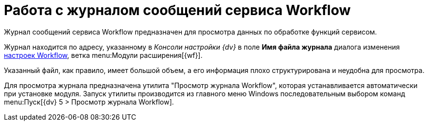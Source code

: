 = Работа с журналом сообщений сервиса Workflow

Журнал сообщений сервиса Workflow предназначен для просмотра данных по обработке функций сервисом.

Журнал находится по адресу, указанному в _Консоли настройки {dv}_ в поле *Имя файла журнала* диалога изменения xref:bp-management.adoc[настроек Workflow], ветка menu:Модули расширения[{wf}].

Указанный файл, как правило, имеет большой объем, а его информация плохо структурирована и неудобна для просмотра.

Для просмотра журнала предназначена утилита "Просмотр журнала Workflow", которая устанавливается автоматически при установке модуля. Запуск утилиты производится из главного меню Windows последовательным выбором команд menu:Пуск[{dv} 5 > Просмотр журнала Workflow].
